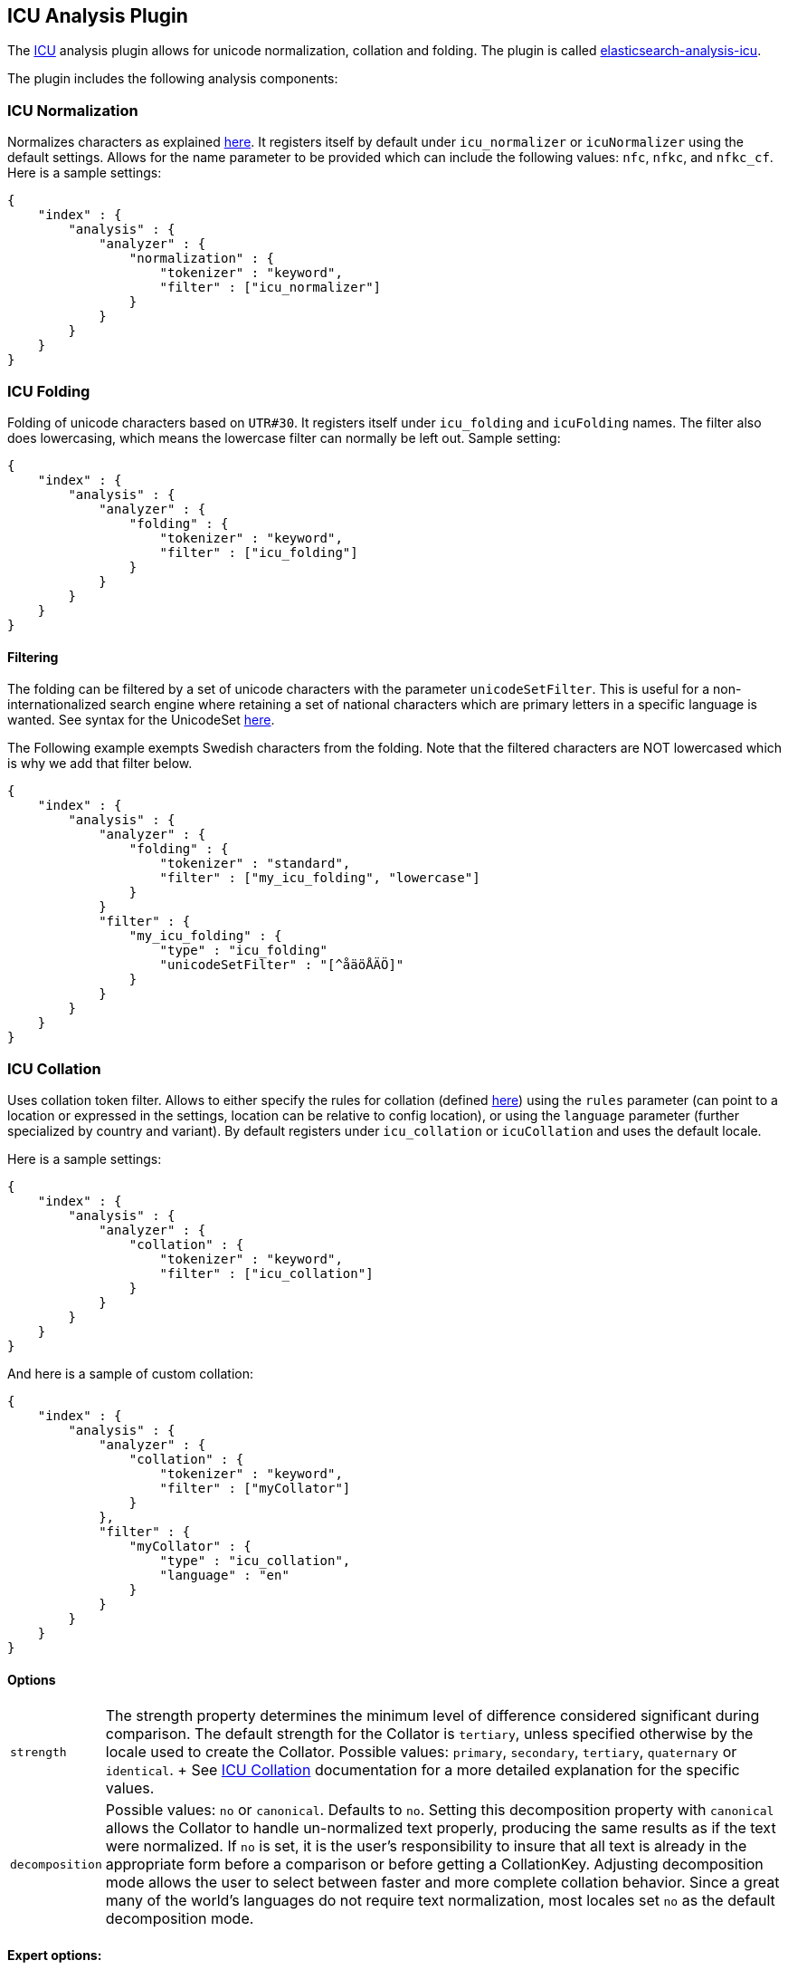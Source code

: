 [[analysis-icu-plugin]]
== ICU Analysis Plugin

The http://icu-project.org/[ICU] analysis plugin allows for unicode
normalization, collation and folding. The plugin is called
https://github.com/elasticsearch/elasticsearch-analysis-icu[elasticsearch-analysis-icu].

The plugin includes the following analysis components:

[float]
[[icu-normalization]]
=== ICU Normalization

Normalizes characters as explained
http://userguide.icu-project.org/transforms/normalization[here]. It
registers itself by default under `icu_normalizer` or `icuNormalizer`
using the default settings. Allows for the name parameter to be provided
which can include the following values: `nfc`, `nfkc`, and `nfkc_cf`.
Here is a sample settings:

[source,js]
--------------------------------------------------
{
    "index" : {
        "analysis" : {
            "analyzer" : {
                "normalization" : {
                    "tokenizer" : "keyword",
                    "filter" : ["icu_normalizer"]
                }
            }
        }
    }
}
--------------------------------------------------

[float]
[[icu-folding]]
=== ICU Folding

Folding of unicode characters based on `UTR#30`. It registers itself
under `icu_folding` and `icuFolding` names.
The filter also does lowercasing, which means the lowercase filter can
normally be left out. Sample setting:

[source,js]
--------------------------------------------------
{
    "index" : {
        "analysis" : {
            "analyzer" : {
                "folding" : {
                    "tokenizer" : "keyword",
                    "filter" : ["icu_folding"]
                }
            }
        }
    }
}
--------------------------------------------------

[float]
[[icu-filtering]]
==== Filtering

The folding can be filtered by a set of unicode characters with the
parameter `unicodeSetFilter`. This is useful for a non-internationalized
search engine where retaining a set of national characters which are
primary letters in a specific language is wanted. See syntax for the
UnicodeSet
http://icu-project.org/apiref/icu4j/com/ibm/icu/text/UnicodeSet.html[here].

The Following example exempts Swedish characters from the folding. Note
that the filtered characters are NOT lowercased which is why we add that
filter below.

[source,js]
--------------------------------------------------
{
    "index" : {
        "analysis" : {
            "analyzer" : {
                "folding" : {
                    "tokenizer" : "standard",
                    "filter" : ["my_icu_folding", "lowercase"]
                }
            }
            "filter" : {
                "my_icu_folding" : {
                    "type" : "icu_folding"
                    "unicodeSetFilter" : "[^åäöÅÄÖ]"
                }
            }
        }
    }
}
--------------------------------------------------

[float]
[[icu-collation]]
=== ICU Collation

Uses collation token filter. Allows to either specify the rules for
collation (defined
http://www.icu-project.org/userguide/Collate_Customization.html[here])
using the `rules` parameter (can point to a location or expressed in the
settings, location can be relative to config location), or using the
`language` parameter (further specialized by country and variant). By
default registers under `icu_collation` or `icuCollation` and uses the
default locale.

Here is a sample settings:

[source,js]
--------------------------------------------------
{
    "index" : {
        "analysis" : {
            "analyzer" : {
                "collation" : {
                    "tokenizer" : "keyword",
                    "filter" : ["icu_collation"]
                }
            }
        }
    }
}
--------------------------------------------------

And here is a sample of custom collation:

[source,js]
--------------------------------------------------
{
    "index" : {
        "analysis" : {
            "analyzer" : {
                "collation" : {
                    "tokenizer" : "keyword",
                    "filter" : ["myCollator"]
                }
            },
            "filter" : {
                "myCollator" : {
                    "type" : "icu_collation",
                    "language" : "en"
                }
            }
        }
    }
}
--------------------------------------------------

[float]
==== Options

[horizontal]
`strength`::
    The strength property determines the minimum level of difference considered significant during comparison.
     The default strength for the Collator is `tertiary`, unless specified otherwise by the locale used to create the Collator.
     Possible values: `primary`, `secondary`, `tertiary`, `quaternary` or `identical`.
 +
 See http://icu-project.org/apiref/icu4j/com/ibm/icu/text/Collator.html[ICU Collation] documentation for a more detailed
 explanation for the specific values.

`decomposition`::
    Possible values: `no` or `canonical`. Defaults to `no`. Setting this decomposition property with
    `canonical` allows the Collator to handle un-normalized text properly, producing the same results as if the text were
    normalized. If `no` is set, it is the user's responsibility to insure that all text is already in the appropriate form
    before a comparison or before getting a CollationKey. Adjusting decomposition mode allows the user to select between
    faster and more complete collation behavior. Since a great many of the world's languages do not require text
    normalization, most locales set `no` as the default decomposition mode.

[float]
==== Expert options:

[horizontal]
`alternate`::
     Possible values: `shifted` or `non-ignorable`. Sets the alternate handling for strength `quaternary`
     to be either shifted or non-ignorable. What boils down to ignoring punctuation and whitespace.

`caseLevel`::
    Possible values: `true` or `false`. Default is `false`. Whether case level sorting is required. When
     strength is set to `primary` this will ignore accent differences.

`caseFirst`::
    Possible values: `lower` or `upper`. Useful to control which case is sorted first when case is not ignored
    for strength `tertiary`.

`numeric`::
    Possible values: `true` or `false`. Whether digits are sorted according to numeric representation. For
    example the value `egg-9` is sorted before the value `egg-21`. Defaults to `false`.

`variableTop`::
    Single character or contraction. Controls what is variable for `alternate`.

`hiraganaQuaternaryMode`::
    Possible values: `true` or `false`. Defaults to `false`. Distinguishing between Katakana and
    Hiragana characters in `quaternary` strength .

[float]
=== ICU Tokenizer

Breaks text into words according to UAX #29: Unicode Text Segmentation ((http://www.unicode.org/reports/tr29/)).

[source,js]
--------------------------------------------------
{
    "index" : {
        "analysis" : {
            "analyzer" : {
                "collation" : {
                    "tokenizer" : "icu_tokenizer",
                }
            }
        }
    }
}
--------------------------------------------------

<<<<<<< HEAD
=======

[float]
=== ICU Normalization CharFilter

Normalizes characters as explained http://userguide.icu-project.org/transforms/normalization[here].
It registers itself by default under `icu_normalizer` or `icuNormalizer` using the default settings.
Allows for the name parameter to be provided which can include the following values: `nfc`, `nfkc`, and `nfkc_cf`.
Allows for the mode parameter to be provided which can include the following values: `compose` and `decompose`.
Use `decompose` with `nfc` or `nfkc`, to get `nfd` or `nfkd`, respectively.
Here is a sample settings:

[source,js]
--------------------------------------------------
{
    "index" : {
        "analysis" : {
            "analyzer" : {
                "collation" : {
                    "tokenizer" : "keyword",
                    "char_filter" : ["icu_normalizer"]
                }
            }
        }
    }
}
--------------------------------------------------
>>>>>>> v2.1.1
